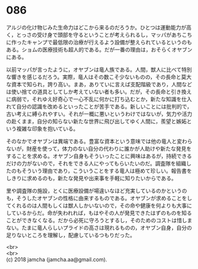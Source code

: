 #+OPTIONS: toc:nil
#+OPTIONS: \n:t

* 086

  アルジの化け物じみた生命力はどこから来るのだろうか。ひとつは運動能力が高く，とっさの受け身で頭部を守るということが考えられるし，マッパがあちこちに作ったキャンプで最低限の治療が行えるよう設備が整えられているというのもある。ショムの医療技術も超人的である。だが一番の理由は，おそらくオヤブンにある。

  以前マッパが言ったように，オヤブンは竜人族である。人間，獣人に比べて特別な響きを感じるだろう。実際，竜人はその数こそ少ないものの，その長命と莫大な資本で知られ，誇り高い。まあ，ありていに言えば支配階級であり，人間などは使い捨ての道具としてしか考えていない者も多い。だが，その長命と引き換えに病弱で，それゆえ好奇心で一心不乱に何かに打ち込むとか，新たな知識を仕入れて自分の認識を改めるといったことが苦手である。新しいことには批判的で，古い考えに縛られやすい。それが一概に悪いというわけではないが，気力や活力の赴くまま，自分の知らない新たな世界に飛び出してゆく人間に，羨望と嫉妬という複雑な印象を抱いている。

  そのなかでオヤブンは異端である。豊富な資本という意味では他の竜人と変わらないが，財産を使って，体力のない自分の代わりに誰かが人助けや新たな発見をすることを求める。オヤブン自身もそういったことに興味はあるが，持続できるだけの力がないので，それをできる人にやってもらいたいのだ。調査隊を組織したのもそういう理由であり，こういうことをする竜人は極めて珍しい。報告書をしきりに求めるのも，新たな発見や出来事を手軽に知りたいからである。

  里や調査隊の施設，とくに医療設備が場違いなほど充実しているのかというのも，そうしたオヤブンの性格に由来するものである。オヤブンが求めることをしてくれるのは人間もしくは獣人しかいないので，その命や健康を何よりも大事にしているからだ。命が失われれば，もはやその人が発見できたはずのものを知ることができなくなる。だから必死に守ろうとするし，そのためのコストは惜しまない。たまに竜人らしいプライドの高さは現れるものの，オヤブン自身，自分の足りないところを理解し，配慮しているつもりだった。

  <br>
  <br>
  (c) 2018 jamcha (jamcha.aa@gmail.com).

  [[http://creativecommons.org/licenses/by-nc-sa/4.0/deed][file:http://i.creativecommons.org/l/by-nc-sa/4.0/88x31.png]]
